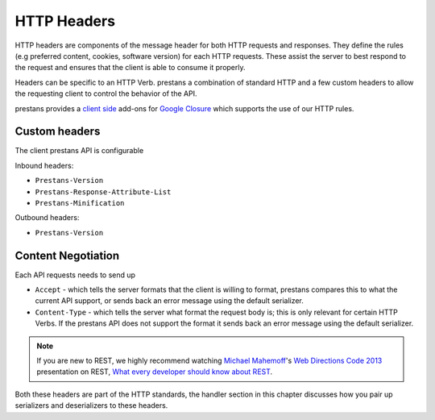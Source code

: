 
HTTP Headers
============

HTTP headers are components of the message header for both HTTP requests and responses. They define the rules (e.g preferred content, cookies, software version) for each HTTP requests. These assist the server to best respond to the request and ensures that the client is able to consume it properly.

Headers can be specific to an HTTP Verb. prestans a combination of standard HTTP and a few custom headers to allow the requesting client to control the behavior of the API.

prestans provides a `client side <https://github.com/prestans/prestans-client/>`_ add-ons for `Google Closure <https://developers.google.com/closure/library/>`_ which supports the use of our HTTP rules.

Custom headers
--------------

The client prestans API is configurable 

Inbound headers:

* ``Prestans-Version``
* ``Prestans-Response-Attribute-List``
* ``Prestans-Minification``

Outbound headers:

* ``Prestans-Version``


Content Negotiation
-------------------

Each API requests needs to send up

* ``Accept`` - which tells the server formats that the client is willing to format, prestans compares this to what the current API support, or sends back an error message using the default serializer.
* ``Content-Type`` - which tells the server what format the request body is; this is only relevant for certain HTTP Verbs. If the prestans API does not support the format it sends back an error message using the default serializer.

.. note:: If you are new to REST, we highly recommend watching `Michael Mahemoff <http://mahemoff.com>`_'s `Web Directions Code 2013 <http://code13.webdirections.org>`_ presentation on REST, `What every developer should know about REST <https://www.youtube.com/watch?v=2yAQ-yLq5eI>`_.

Both these headers are part of the HTTP standards, the handler section in this chapter discusses how you pair up serializers and deserializers to these headers.